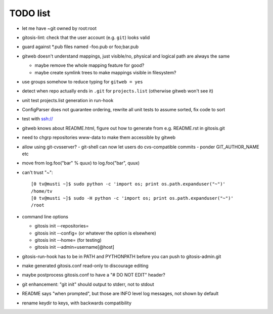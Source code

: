 ===========
 TODO list
===========

- let me have ~git owned by root:root

- gitosis-lint: check that the user account (e.g. ``git``) looks valid

- guard against *.pub files named -foo.pub or foo;bar.pub

- gitweb doesn't understand mappings, just visible/no,
  physical and logical path are always the same

  - maybe remove the whole mapping feature for good?

  - maybe create symlink trees to make mappings visible in filesystem?

- use groups somehow to reduce typing for ``gitweb = yes``

- detect when repo actually ends in ``.git`` for ``projects.list``
  (otherwise gitweb won't see it)

- unit test projects.list generation in run-hook

- ConfigParser does not guarantee ordering, rewrite all unit tests to
  assume sorted, fix code to sort

- test with ssh://

- gitweb knows about README.html, figure out how to generate from e.g.
  README.rst in gitosis.git

- need to chgrp repositories www-data to make them accessible by gitweb

- allow using git-cvsserver?
  - git-shell can now let users do cvs-compatible commits
  - ponder GIT_AUTHOR_NAME etc

- move from log.foo("bar" % quux) to log.foo("bar",  quux)

- can't trust "~"::

	[0 tv@musti ~]$ sudo python -c 'import os; print os.path.expanduser("~")'
	/home/tv
	[0 tv@musti ~]$ sudo -H python -c 'import os; print os.path.expanduser("~")'
	/root

- command line options

  - gitosis init --repositories=
  - gitosis init --config= (or whatever the option is elsewhere)
  - gitosis init --home= (for testing)
  - gitosis init --admin=username[@host]

- gitosis-run-hook has to be in PATH and PYTHONPATH before you can
  push to gitosis-admin.git

- make generated gitosis.conf read-only to discourage editing

- maybe postprocess gitosis.conf to have a "# DO NOT EDIT" header?

- git enhancement: "git init" should output to stderr, not to stdout

- README says "when prompted", but those are INFO level log messages,
  not shown by default

- rename keydir to keys, with backwards compatibility
